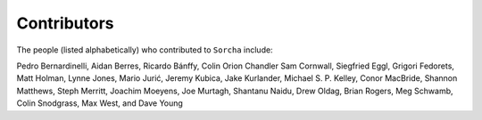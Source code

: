 Contributors
============

The people (listed alphabetically) who contributed to ``Sorcha`` include:

Pedro Bernardinelli, Aidan Berres, Ricardo Bánffy, Colin Orion Chandler Sam Cornwall, Siegfried Eggl, Grigori Fedorets, Matt Holman, Lynne Jones, Mario Jurić, Jeremy Kubica, Jake Kurlander, Michael S. P. Kelley, Conor MacBride, Shannon Matthews, Steph Merritt, Joachim Moeyens, Joe Murtagh, Shantanu Naidu, Drew Oldag, Brian Rogers, Meg Schwamb, Colin Snodgrass, Max West, and Dave Young

